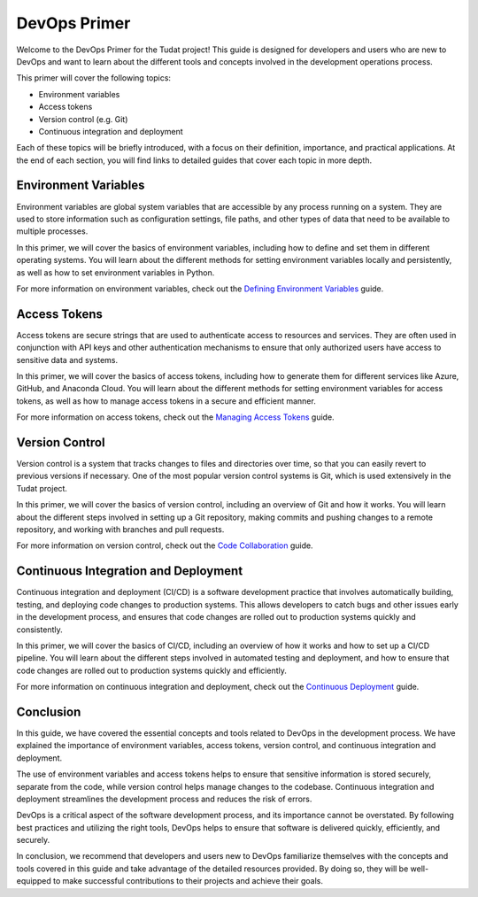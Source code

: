DevOps Primer
=============

Welcome to the DevOps Primer for the Tudat project! This guide is designed for developers and users who are new to DevOps and want to learn about the different tools and concepts involved in the development operations process.

This primer will cover the following topics:

- Environment variables
- Access tokens
- Version control (e.g. Git)
- Continuous integration and deployment

Each of these topics will be briefly introduced, with a focus on their definition, importance, and practical applications. At the end of each section, you will find links to detailed guides that cover each topic in more depth.

Environment Variables
---------------------

Environment variables are global system variables that are accessible by any process running on a system. They are used to store information such as configuration settings, file paths, and other types of data that need to be available to multiple processes.

In this primer, we will cover the basics of environment variables, including how to define and set them in different operating systems. You will learn about the different methods for setting environment variables locally and persistently, as well as how to set environment variables in Python.

For more information on environment variables, check out the `Defining Environment Variables <environment-variables.html>`_ guide.

Access Tokens
-------------

Access tokens are secure strings that are used to authenticate access to resources and services. They are often used in conjunction with API keys and other authentication mechanisms to ensure that only authorized users have access to sensitive data and systems.

In this primer, we will cover the basics of access tokens, including how to generate them for different services like Azure, GitHub, and Anaconda Cloud. You will learn about the different methods for setting environment variables for access tokens, as well as how to manage access tokens in a secure and efficient manner.

For more information on access tokens, check out the `Managing Access Tokens <access-tokens.html>`_ guide.

Version Control
---------------

Version control is a system that tracks changes to files and directories over time, so that you can easily revert to previous versions if necessary. One of the most popular version control systems is Git, which is used extensively in the Tudat project.

In this primer, we will cover the basics of version control, including an overview of Git and how it works. You will learn about the different steps involved in setting up a Git repository, making commits and pushing changes to a remote repository, and working with branches and pull requests.

For more information on version control, check out the `Code Collaboration <code-collaboration.html>`_ guide.

Continuous Integration and Deployment
-------------------------------------

Continuous integration and deployment (CI/CD) is a software development practice that involves automatically building, testing, and deploying code changes to production systems. This allows developers to catch bugs and other issues early in the development process, and ensures that code changes are rolled out to production systems quickly and consistently.

In this primer, we will cover the basics of CI/CD, including an overview of how it works and how to set up a CI/CD pipeline. You will learn about the different steps involved in automated testing and deployment, and how to ensure that code changes are rolled out to production systems quickly and efficiently.

For more information on continuous integration and deployment, check out the `Continuous Deployment <continuous-deployment.html>`_ guide.

Conclusion
----------

In this guide, we have covered the essential concepts and tools related to DevOps in the development process. We have explained the importance of environment variables, access tokens, version control, and continuous integration and deployment.

The use of environment variables and access tokens helps to ensure that sensitive information is stored securely, separate from the code, while version control helps manage changes to the codebase. Continuous integration and deployment streamlines the development process and reduces the risk of errors.

DevOps is a critical aspect of the software development process, and its importance cannot be overstated. By following best practices and utilizing the right tools, DevOps helps to ensure that software is delivered quickly, efficiently, and securely.

In conclusion, we recommend that developers and users new to DevOps familiarize themselves with the concepts and tools covered in this guide and take advantage of the detailed resources provided. By doing so, they will be well-equipped to make successful contributions to their projects and achieve their goals.
